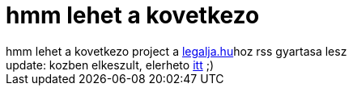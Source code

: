 = hmm lehet a kovetkezo

:slug: hmm_lehet_a_kovetkezo
:category: geek
:tags: hu
:date: 2007-01-07T00:51:17Z
++++
hmm lehet a kovetkezo project a <a href="http://www.legalja.hu/" target="_self">legalja.hu</a>hoz rss gyartasa lesz<br />update: kozben elkeszult, elerheto <a href="http://frugalware.org/~vmiklos/stuff/legalja/legalja.py" target="_self">itt</a> ;)
++++
